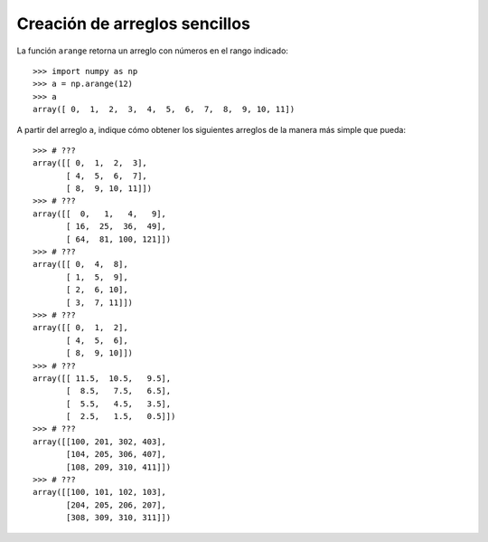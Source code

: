Creación de arreglos sencillos
==============================

La función ``arange`` retorna un arreglo
con números en el rango indicado::

    >>> import numpy as np
    >>> a = np.arange(12)
    >>> a
    array([ 0,  1,  2,  3,  4,  5,  6,  7,  8,  9, 10, 11])

A partir del arreglo ``a``,
indique cómo obtener los siguientes arreglos
de la manera más simple que pueda::

    >>> # ???
    array([[ 0,  1,  2,  3],
           [ 4,  5,  6,  7],
           [ 8,  9, 10, 11]])
    >>> # ???
    array([[  0,   1,   4,   9],
           [ 16,  25,  36,  49],
           [ 64,  81, 100, 121]])
    >>> # ???
    array([[ 0,  4,  8],
           [ 1,  5,  9],
           [ 2,  6, 10],
           [ 3,  7, 11]])
    >>> # ???
    array([[ 0,  1,  2],
           [ 4,  5,  6],
           [ 8,  9, 10]])
    >>> # ???
    array([[ 11.5,  10.5,   9.5],
           [  8.5,   7.5,   6.5],
           [  5.5,   4.5,   3.5],
           [  2.5,   1.5,   0.5]])
    >>> # ???
    array([[100, 201, 302, 403],
           [104, 205, 306, 407],
           [108, 209, 310, 411]])
    >>> # ???
    array([[100, 101, 102, 103],
           [204, 205, 206, 207],
           [308, 309, 310, 311]])
